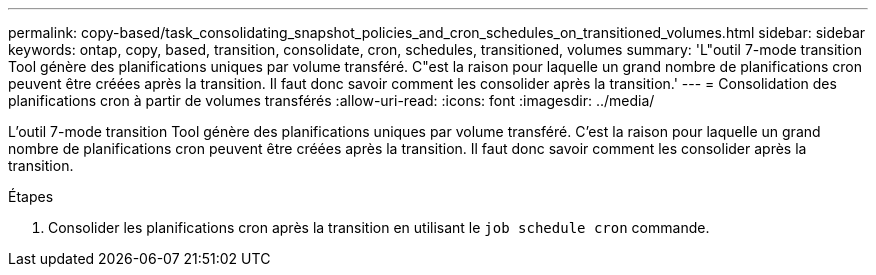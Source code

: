 ---
permalink: copy-based/task_consolidating_snapshot_policies_and_cron_schedules_on_transitioned_volumes.html 
sidebar: sidebar 
keywords: ontap, copy, based, transition, consolidate, cron, schedules, transitioned, volumes 
summary: 'L"outil 7-mode transition Tool génère des planifications uniques par volume transféré. C"est la raison pour laquelle un grand nombre de planifications cron peuvent être créées après la transition. Il faut donc savoir comment les consolider après la transition.' 
---
= Consolidation des planifications cron à partir de volumes transférés
:allow-uri-read: 
:icons: font
:imagesdir: ../media/


[role="lead"]
L'outil 7-mode transition Tool génère des planifications uniques par volume transféré. C'est la raison pour laquelle un grand nombre de planifications cron peuvent être créées après la transition. Il faut donc savoir comment les consolider après la transition.

.Étapes
. Consolider les planifications cron après la transition en utilisant le `job schedule cron` commande.

